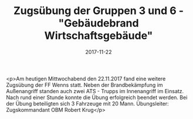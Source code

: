 #+TITLE: Zugsübung der Gruppen 3 und 6 - "Gebäudebrand Wirtschaftsgebäude"
#+DATE: 2017-11-22
#+FACEBOOK_URL: https://facebook.com/ffwenns/posts/1784074935000957

<p>Am heutigen Mittwochabend den 22.11.2017 fand eine weitere Zugsübung der FF Wenns statt. Neben der Brandbekämpfung im Außenangriff standen auch zwei ATS - Trupps im Innenangriff im Einsatz. Nach rund einer Stunde konnte die Übung erfolgreich beendet werden. Bei der Übung beteiligten sich 3 Fahrzeuge mit 20 Mann. 
Übungsleiter: Zugskommandant OBM Robert Krug</p>
